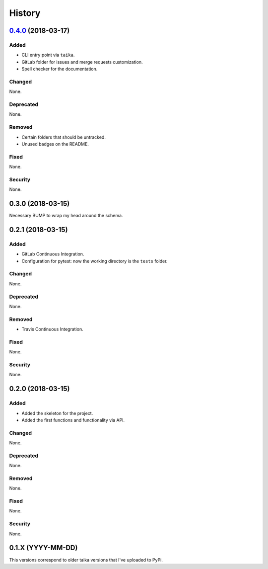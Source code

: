 =======
History
=======

`0.4.0`_ (2018-03-17)
----------------------

Added
~~~~~

* CLI entry point via ``taika``.
* GitLab folder for issues and merge requests customization.
* Spell checker for the documentation.

Changed
~~~~~~~

None.

Deprecated
~~~~~~~~~~

None.

Removed
~~~~~~~

* Certain folders that should be untracked.
* Unused badges on the README.

Fixed
~~~~~

None.

Security
~~~~~~~~

None.

0.3.0 (2018-03-15)
------------------

Necessary BUMP to wrap my head around the schema.

0.2.1 (2018-03-15)
------------------

Added
~~~~~

* GitLab Continuous Integration.
* Configuration for pytest: now the working directory is the ``tests`` folder.

Changed
~~~~~~~

None.

Deprecated
~~~~~~~~~~

None.

Removed
~~~~~~~

* Travis Continuous Integration.

Fixed
~~~~~

None.

Security
~~~~~~~~

None.

0.2.0 (2018-03-15)
------------------

Added
~~~~~

* Added the skeleton for the project.
* Added the first functions and functionality via API.

Changed
~~~~~~~

None.

Deprecated
~~~~~~~~~~

None.

Removed
~~~~~~~

None.

Fixed
~~~~~

None.

Security
~~~~~~~~

None.


0.1.X (YYYY-MM-DD)
------------------

This versions correspond to older taika versions that I've uploaded to PyPi.


.. _0.4.0: https://gitlab.com/hectormartinez/taika/tags/v0.4.0

